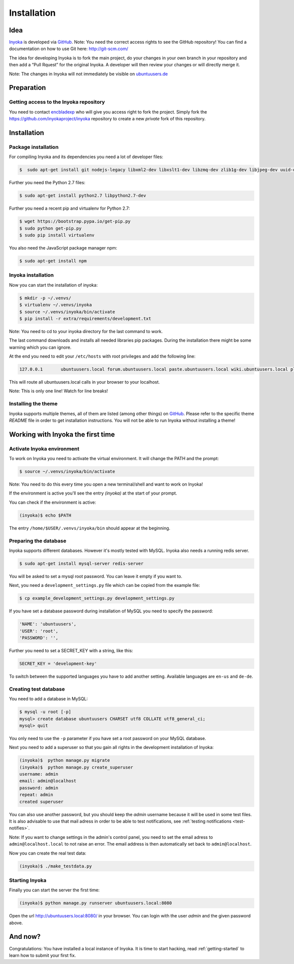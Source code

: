 .. _Inyoka: https://github.com/inyokaproject/inyoka
.. _GitHub: https://github.com/

.. _installation:

============
Installation
============

Idea
====

Inyoka_ is developed via GitHub_.
Note: You need the correct access rights to see the GitHub repository!
You can find a documentation on how to use Git here: `<http://git-scm.com/>`_

The idea for developing Inyoka is to fork the main project, do your changes in
your own branch in your repository and then add a “Pull Rquest” for the original
Inyoka. A developer will then review your changes or will directly merge it.

Note: The changes in Inyoka will not immediately be visible on `ubuntuusers.de
<http://ubuntuusers.de/>`_

Preparation
===========

Getting access to the Inyoka repository
***************************************

You need to contact `encbladexp <https://github.com/encbladexp>`_ who will
give you access right to fork the project. Simply fork the
`<https://github.com/inyokaproject/inyoka>`_ repository to create a new
*private* fork of this repository.

Installation
============

Package installation
********************

For compiling Inyoka and its dependencies you need a lot of developer files:

.. code-block:: console

    $  sudo apt-get install git nodejs-legacy libxml2-dev libxslt1-dev libzmq-dev zlib1g-dev libjpeg-dev uuid-dev libfreetype6-dev libmysqlclient-dev build-essential libpq-dev libffi-dev

Further you need the Python 2.7 files:

.. code-block:: console

    $ sudo apt-get install python2.7 libpython2.7-dev


Further you need a recent pip and virtualenv for Python 2.7:

.. code-block:: console

    $ wget https://bootstrap.pypa.io/get-pip.py
    $ sudo python get-pip.py
    $ sudo pip install virtualenv

You also need the JavaScript package manager npm:

.. code-block:: console

    $ sudo apt-get install npm


Inyoka installation
*******************

Now you can start the installation of inyoka:

.. code-block:: console

    $ mkdir -p ~/.venvs/
    $ virtualenv ~/.venvs/inyoka
    $ source ~/.venvs/inyoka/bin/activate
    $ pip install -r extra/requirements/development.txt

Note: You need to cd to your inyoka directory for the last command to work.

The last command downloads and installs all needed libraries pip packages. During
the installation there might be some warning which you can ignore.

At the end you need to edit your ``/etc/hosts`` with root privileges and add
the following line:

.. code-block:: console

    127.0.0.1       ubuntuusers.local forum.ubuntuusers.local paste.ubuntuusers.local wiki.ubuntuusers.local planet.ubuntuusers.local ikhaya.ubuntuusers.local static.ubuntuusers.local media.ubuntuusers.local

This will route all ubuntuusers.local calls in your browser to your localhost.

Note: This is only one line! Watch for line breaks!

Installing the theme
********************

Inyoka supports multiple themes, all of them are listed (among other things) on
`GitHub`__. Please refer to the specific
theme `README` file in order to get installation instructions. You will not be
able to run Inyoka without installing a theme!

__ Inyoka_

Working with Inyoka the first time
==================================

Activate Inyoka environment
***************************

To work on Inyoka you need to activate the virtual environment. It will
change the PATH and the prompt:

.. code-block:: console

    $ source ~/.venvs/inyoka/bin/activate

Note: You need to do this every time you open a new terminal/shell and want to
work on Inyoka!

If the environment is active you'll see the entry *(inyoka)* at the
start of your prompt.

You can check if the environment is active:

.. code-block:: console

    (inyoka)$ echo $PATH

The entry ``/home/$USER/.venvs/inyoka/bin`` should appear at the beginning.

Preparing the database
**********************

Inyoka supports different databases. However it's mostly tested with MySQL. Inyoka
also needs a running redis server.

.. code-block:: console

    $ sudo apt-get install mysql-server redis-server

You will be asked to set a mysql root password. You can leave it empty if you want to.

Next, you need a ``development_settings.py`` file which can be copied from
the example file:

.. code-block:: console

    $ cp example_development_settings.py development_settings.py

If you have set a database password during installation of
MySQL you need to specify the password:

.. code-block:: console

    'NAME': 'ubuntuusers',
    'USER': 'root',
    'PASSWORD': '',

Further you need to set a SECRET_KEY with a string, like this:

.. code-block:: console

    SECRET_KEY = 'development-key'

To switch between the supported languages you have to add another setting.
Available languages are ``en-us`` and ``de-de``.

.. code-block:: console
    LANGUAGE_CODE= 'de-de'

Creating test database
**********************

You need to add a database in MySQL:

.. code-block:: console

    $ mysql -u root [-p]
    mysql> create database ubuntuusers CHARSET utf8 COLLATE utf8_general_ci;
    mysql> quit

You only need to use the ``-p`` parameter if you have set a root password on
your MySQL database.

Next you need to add a superuser so that you gain all rights in the development
installation of Inyoka:

.. code-block:: console

   (inyoka)$  python manage.py migrate
   (inyoka)$  python manage.py create_superuser
   username: admin
   email: admin@localhost
   password: admin
   repeat: admin
   created superuser

You can also use another password, but you should keep the *admin* username
because it will be used in some test files. It is also advisable to
use that mail adress in order to be able to test notifications, see
:ref:`testing notifications <test-notifies>`.

Note: If you want to change settings in the admin's control panel, you need to
set the email adress to ``admin@localhost.local`` to not raise an error. The
email address is then automatically set back to ``admin@localhost``.

Now you can create the real test data:

.. code-block:: console

    (inyoka)$ ./make_testdata.py

Starting Inyoka
***************

Finally you can start the server the first time:

.. code-block:: console

    (inyoka)$ python manage.py runserver ubuntuusers.local:8080

Open the url `<http://ubuntuusers.local:8080/>`_ in your browser. You can login
with the user *admin* and the given password above.

And now?
========

Congratulations: You have installed a local instance of Inyoka. It is time to
start hacking, read :ref:`getting-started` to learn how to submit your first
fix.
